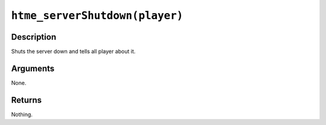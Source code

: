 ``htme_serverShutdown(player)``
-------------------------------

Description
~~~~~~~~~~~

Shuts the server down and tells all player about it.

Arguments
~~~~~~~~~

None.

Returns
~~~~~~~

Nothing.
